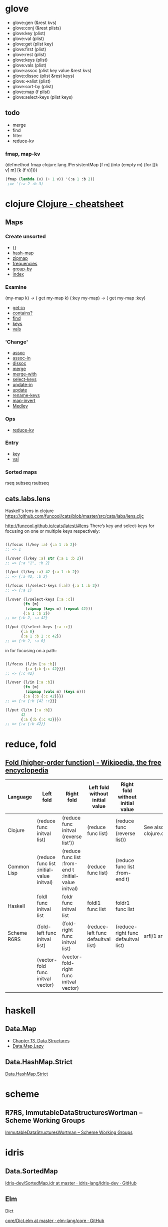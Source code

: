 #+link: core http://clojuredocs.org/clojure_core/clojure.core/%s
#+link: set http://clojuredocs.org/clojure_core/clojure.set/%s

* glove
- glove:gen (&rest kvs)
- glove:conj (&rest plists)
- glove:key (plist)
- glove:val (plist)
- glove:get (plist key)
- glove:first (plist)
- glove:rest (plist)
- glove:keys (plist)
- glove:vals (plist)
- glove:assoc (plist key value &rest kvs)
- glove:dissoc (plist &rest keys)
- glove:->alist (plist)
- glove:sort-by (plist)
- glove:map (f plist)
- glove:select-keys (plist keys)

** todo
- merge
- find
- filter
- reduce-kv
*** fmap, map-kv
(defmethod fmap clojure.lang.IPersistentMap
  [f m]
  (into (empty m) (for [[k v] m] [k (f v)])))

#+begin_src emacs-lisp
(fmap (lambda (v) (+ 1 v)) '(:a 1 :b 2))
 ;=> '(:a 2 :b 3)
#+end_src


* clojure [[http://clojure.org/cheatsheet][Clojure - cheatsheet]]
** Maps
*** Create unsorted
- {}
- [[core:hash-map][hash-map]]
- [[core:zipmap][zipmap]]
- [[core:frequencies][frequencies]]
- [[core:group-by][group-by]]
- [[set:index][index]]

*** Examine
(my-map k) → ( get my-map k)
(:key my-map) → ( get my-map :key)
- [[core:get-in][get-in]]
- [[core:contains_q][contains?]]
- [[core:find][find]]
- [[core:keys][keys]]
- [[core:vals][vals]]

*** 'Change'
- [[core:assoc][assoc]]
- [[core:assoc-in][assoc-in]]
- [[core:dissoc][dissoc]]
- [[core:merge][merge]]
- [[core:merge-with][merge-with]]
- [[core:select-keys][select-keys]]
- [[core:update-in][update-in]]
- [[core:update][update]]
- [[set:rename-keys][rename-keys]]
- [[set:map-invert][map-invert]]
- [[http://github.com/weavejester/medley][Medley]]

*** Ops
- [[core:reduce-kv][reduce-kv]]

*** Entry
- [[core:key][key]]
- [[core:val][val]]

*** Sorted maps
rseq subseq rsubseq

** cats.labs.lens
Haskell's lens in clojure
https://github.com/funcool/cats/blob/master/src/cats/labs/lens.cljc

[[http://funcool.github.io/cats/latest/#lens]]
There’s key and select-keys for focusing on one or multiple keys respectively:
#+begin_src clojure

(l/focus (l/key :a) {:a 1 :b 2})
;; => 1

(l/over (l/key :a) str {:a 1 :b 2})
;; => {:a "1", :b 2}

(l/put (l/key :a) 42 {:a 1 :b 2})
;; => {:a 42, :b 2}

(l/focus (l/select-keys [:a]) {:a 1 :b 2})
;; => {:a 1}

(l/over (l/select-keys [:a :c])
        (fn [m]
         (zipmap (keys m) (repeat 42)))
        {:a 1 :b 2})
;; => {:b 2, :a 42}

(l/put (l/select-keys [:a :c])
       {:a 0}
       {:a 1 :b 2 :c 42})
;; => {:b 2, :a 0}

#+end_src

 in for focusing on a path:
#+begin_src clojure

(l/focus (l/in [:a :b])
         {:a {:b {:c 42}}})
;; => {:c 42}

(l/over (l/in [:a :b])
        (fn [m]
         (zipmap (vals m) (keys m)))
        {:a {:b {:c 42}}})
;; => {:a {:b {42 :c}}}

(l/put (l/in [:a :b])
       42
       {:a {:b {:c 42}}})
;; => {:a {:b 42}}
#+end_src

* reduce, fold
** [[https://en.wikipedia.org/wiki/Fold_(higher-order_function)][Fold (higher-order function) - Wikipedia, the free encyclopedia]]
| Language    | Left fold                                 | Right fold                                            | Left fold without initial value    | Right fold without initial value    | Notes                               |
|-------------+-------------------------------------------+-------------------------------------------------------+------------------------------------+-------------------------------------+-------------------------------------|
| Clojure     | (reduce func initval list)                | (reduce func initval (reverse list'))                 | (reduce func list)                 | (reduce func (reverse list))        | See also clojure.core.reducers/fold |
| Common Lisp | (reduce func list :initial-value initval) | (reduce func list :from-end t :initial-value initval) | (reduce func list)                 | (reduce func list :from-end t)      |                                     |
| Haskell     | foldl func initval list                   | foldr func initval list                               | foldl1 func list                   | foldr1 func list                    |                                     |
| Scheme R6RS | (fold-left func initval list)             | (fold-right func initval list)                        | (reduce-left func defaultval list) | (reduce-right func defaultval list) | srfi/1 srfi/43                      |
|             | (vector-fold func initval vector)         | (vector-fold-right func initval vector)               |                                    |                                     |                                     |

* haskell
** Data.Map
- [[http://book.realworldhaskell.org/read/data-structures.html][Chapter 13. Data Structures]]
- [[https://downloads.haskell.org/~ghc/7.8.2/docs/html/libraries/containers-0.5.5.1/Data-Map-Lazy.html][Data.Map.Lazy]]
** Data.HashMap.Strict
[[https://hackage.haskell.org/package/unordered-containers-0.2.5.1/docs/Data-HashMap-Strict.html][Data.HashMap.Strict]]

* scheme
** R7RS, ImmutableDataStructuresWortman – Scheme Working Groups
[[http://trac.sacrideo.us/wg/wiki/ImmutableDataStructuresWortman?version=25][ImmutableDataStructuresWortman – Scheme Working Groups]]

* idris
** Data.SortedMap
[[https://github.com/idris-lang/Idris-dev/blob/master/libs/contrib/Data/SortedMap.idr][Idris-dev/SortedMap.idr at master · idris-lang/Idris-dev · GitHub]]

** Elm
**** Dict
[[https://github.com/elm-lang/core/blob/master/src/Dict.elm][core/Dict.elm at master · elm-lang/core · GitHub]]
